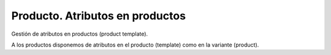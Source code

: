================================
Producto. Atributos en productos
================================

Gestión de atributos en productos (product template).

A los productos disponemos de atributos en el producto (template) como en la variante (product).
